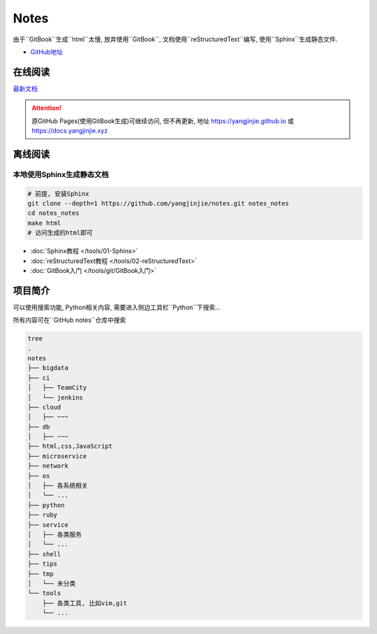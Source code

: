 Notes
=====

由于``GitBook``生成``html``太慢, 放弃使用``GitBook``,
文档使用``reStructuredText``编写,
使用``Sphinx``生成静态文件.

-  `GitHub地址 <https://github.com/yangjinjie/notes>`__

在线阅读
------------

`最新文档 <https://notes.yangjinjie.xyz>`__

.. attention::

    原GitHub Pages(使用GitBook生成)可继续访问, 但不再更新, 地址
    https://yangjinjie.github.io 或 https://docs.yangjinjie.xyz

离线阅读
--------

本地使用Sphinx生成静态文档
~~~~~~~~~~~~~~~~~~~~~~~~~~

.. code:: shell

    # 前提, 安装Sphinx
    git clone --depth=1 https://github.com/yangjinjie/notes.git notes_notes
    cd notes_notes
    make html
    # 访问生成的html即可

* :doc:`Sphinx教程 </tools/01-Sphinx>`
* :doc:`reStructuredText教程 </tools/02-reStructuredText>`
* :doc:`GitBook入门 </tools/git/GitBook入门>`

项目简介
--------

可以使用搜索功能, Python相关内容,
需要进入侧边工具栏``Python``下搜索…

所有内容可在``GitHub notes``仓库中搜索

.. code:: shell

    tree
    .
    notes
    ├── bigdata
    ├── ci
    │   ├── TeamCity
    │   └── jenkins
    ├── cloud
    │   ├── ~~~
    ├── db
    │   ├── ~~~
    ├── html,css,JavaScript
    ├── microservice
    ├── network
    ├── os
    │   ├── 各系统相关
    │   └── ...
    ├── python
    ├── ruby
    ├── service
    │   ├── 各类服务
    │   └── ...
    ├── shell
    ├── tips
    ├── tmp
    │   └── 未分类
    └── tools
        ├── 各类工具, 比如vim,git
        └── ...
